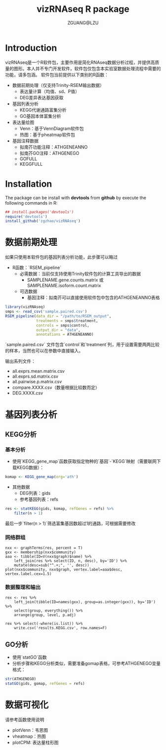 #+TITLE: vizRNAseq R package
#+AUTHOR: ZGUANG@LZU
#+OPTIONS: toc:nil ^:{} html-style:nil html-scripts:nil
#+STARTUP: showall

* Introduction
vizRNAseq是一个R软件包，主要作用是简化RNAseq数据分析过程，并提供高质量的图形。本人并不专门开发软件，软件包仅包含本实验室数据处理流程中需要的功能，请多包涵。
软件包当前提供以下类别的R函数：
+ 数据前期处理（仅支持Trinity-RSEM输出数据）
  + 表达量计算（均值、sd、P值）
  + DEG差异表达基因获取
+ 基因列表分析
  + KEGG代谢通路富集分析
  + GO基因本体富集分析
+ 表达量绘图
  + Venn：基于VennDiagram软件包
  + 热图：基于pheatmap软件包
+ 基因注释数据
  + 拟南芥功能注释：ATHGENEANNO
  + 拟南芥GO注释：ATHGENEGO
  + GOFULL
  + KEGGFULL

* Installation
The package can be install with *devtools* from *github* by execute the following commands in R:

#+begin_SRC R :exports code :tangle yes :eval never
  ## install.packages('devtools')
  require('devtools')
  install_github('zgzhao/vizRNAseq')
#+end_SRC

* 数据前期处理
如果只使用本软件包的基因列表分析功能，此步骤可以略过

- R函数：`RSEM_pipeline`
  - 必需数据：当前仅支持使用Trinity软件包的计算工具导出的数据
    - SAMPLENAME.gene.counts.matrix 或 SAMPLENAME.isoform.count.matrix
  - 可选数据
    - 基因注释：拟南芥可以直接使用软件包中包含的ATHGENEANNO表格

#+begin_SRC R :exports code :tangle yes :eval never
  library(vizRNAseq)
  smps <- read_csv('sample.paired.csv')
  RSEM_pipeline(data_dir = "/path/to/RSEM_output",
                treatments = smps$treatment,
                controls = smps$control,
                output_dir = "data",
                annotations = ATHGENEANNO)
#+end_SRC

`sample.paired.csv` 文件包含`control`和`treatment`列，用于设置需要两两比较的样本，当然也可以在参数中直接输入。

输出系列文件：
- all.exprs.mean.matrix.csv
- all.exprs.sd.matrix.csv
- all.pairwise.p.matrix.csv
- compare.XXXX.csv（数量根据比较数而定）
- DEG.XXXX.csv

* 基因列表分析
** KEGG分析
*** 基本分析
- 使用`KEGG_gene_map`函数获取指定物种的`基因`-`KEGG`映射（需要联网下载KEGG数据）：
#+begin_SRC R :exports code :tangle yes :eval never
  komap <- KEGG_gene_map(org='ath')
#+end_SRC
- 其他数据
  - DEG列表：gids
  - 参考基因列表：refs
#+begin_SRC R :exports code :tangle yes :eval never
  res <- statKEGG(gids, komap, refGenes = refs) %>%
      filter(n > 1)
#+end_SRC
最后一步`filter(n > 1)`筛选富集基因数超过1的通路，可根据需要修改

*** 网络群组
#+begin_example
nxx <- graphTerms(res, percent = T)
gxx <- membership(nxx$community)
aaa <- tibble(ID=V(nxx$graph)$name) %>%
    left_join(res %>% select(ID, n, desc), by='ID') %>%
    mutate(desc=sub("^.+;", '', desc))
plot(nxx$community, nxx$graph, vertex.label=aaa$desc, vertex.label.cex=1.5)
#+end_example

*** 数据整理和输出
#+begin_example
rex <- res %>% 
    left_join(tibble(ID=names(gxx), group=as.integer(gxx)), by='ID') %>%
    select(group, everything()) %>% 
    arrange(group, level, p.adj)

rex %>% select(-where(is.list)) %>% 
    write.csv('results.KEGG.csv', row.names=F)
#+end_example
** GO分析
- 使用`statGO`函数
- 分析步骤和KEGG分析类似，需要准备gomap表格，可参考ATHGENEGO变量格式：

#+begin_SRC R :exports code :tangle yes :eval never
  str(ATHGENEGO)
  statGO(gids, gomap, refGenes = refs)
#+end_SRC

* 数据可视化
请参考函数使用说明
- plotVenn：韦恩图
- vheatmap：热图
- plotCPM: 表达量柱形图
